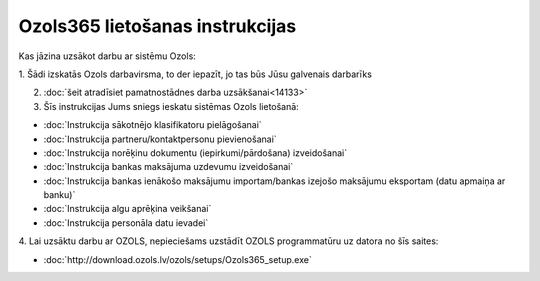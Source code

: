 .. 14137 ====================================Ozols365 lietošanas instrukcijas==================================== 
Kas jāzina uzsākot darbu ar sistēmu Ozols:



1. Šādi izskatās Ozols darbavirsma, to der iepazīt, jo tas būs Jūsu
galvenais darbarīks
.. image:: images_ozols//files/Ozols_darbavirsma.jpg.gif
    :scale: 100%


2. :doc:`šeit atradīsiet pamatnostādnes darba uzsākšanai<14133>`

3. Šīs instrukcijas Jums sniegs ieskatu sistēmas Ozols lietošanā:


+ :doc:`Instrukcija sākotnējo klasifikatoru pielāgošanai`
+ :doc:`Instrukcija partneru/kontaktpersonu pievienošanai`
+ :doc:`Instrukcija norēķinu dokumentu (iepirkumi/pārdošana)
  izveidošanai`
+ :doc:`Instrukcija bankas maksājuma uzdevumu izveidošanai`
+ :doc:`Instrukcija bankas ienākošo maksājumu importam/bankas izejošo
  maksājumu eksportam (datu apmaiņa ar banku)`
+ :doc:`Instrukcija algu aprēķina veikšanai`
+ :doc:`Instrukcija personāla datu ievadei`

4. Lai uzsāktu darbu ar OZOLS, nepieciešams uzstādīt OZOLS
programmatūru uz datora no šīs saites:


+ :doc:`http://download.ozols.lv/ozols/setups/Ozols365_setup.exe`


 